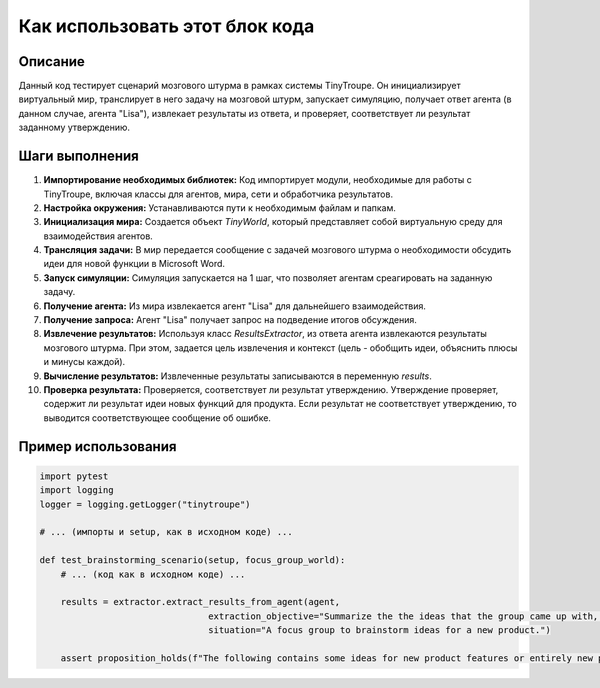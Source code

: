 Как использовать этот блок кода
=========================================================================================

Описание
-------------------------
Данный код тестирует сценарий мозгового штурма в рамках системы TinyTroupe. Он инициализирует виртуальный мир, транслирует в него задачу на мозговой штурм, запускает симуляцию, получает ответ агента (в данном случае, агента "Lisa"), извлекает результаты из ответа, и проверяет, соответствует ли результат заданному утверждению.

Шаги выполнения
-------------------------
1. **Импортирование необходимых библиотек:** Код импортирует модули, необходимые для работы с TinyTroupe, включая классы для агентов, мира, сети и обработчика результатов.
2. **Настройка окружения:** Устанавливаются пути к необходимым файлам и папкам.
3. **Инициализация мира:** Создается объект `TinyWorld`, который представляет собой виртуальную среду для взаимодействия агентов.
4. **Трансляция задачи:** В мир передается сообщение с задачей мозгового штурма о необходимости обсудить идеи для новой функции в Microsoft Word.
5. **Запуск симуляции:** Симуляция запускается на 1 шаг, что позволяет агентам среагировать на заданную задачу.
6. **Получение агента:** Из мира извлекается агент "Lisa" для дальнейшего взаимодействия.
7. **Получение запроса:** Агент "Lisa" получает запрос на подведение итогов обсуждения.
8. **Извлечение результатов:** Используя класс `ResultsExtractor`, из ответа агента извлекаются результаты мозгового штурма. При этом, задается цель извлечения и контекст (цель - обобщить идеи, объяснить плюсы и минусы каждой).
9. **Вычисление результатов:** Извлеченные результаты записываются в переменную `results`.
10. **Проверка результата:** Проверяется, соответствует ли результат утверждению. Утверждение проверяет, содержит ли результат идеи новых функций для продукта. Если результат не соответствует утверждению, то выводится соответствующее сообщение об ошибке.

Пример использования
-------------------------
.. code-block:: python

    import pytest
    import logging
    logger = logging.getLogger("tinytroupe")

    # ... (импорты и setup, как в исходном коде) ...

    def test_brainstorming_scenario(setup, focus_group_world):
        # ... (код как в исходном коде) ...

        results = extractor.extract_results_from_agent(agent,
                                    extraction_objective="Summarize the the ideas that the group came up with, explaining each idea as an item of a list. Describe in details the benefits and drawbacks of each.",
                                    situation="A focus group to brainstorm ideas for a new product.")

        assert proposition_holds(f"The following contains some ideas for new product features or entirely new products: \'{results}\'"), f"Proposition is false according to the LLM."